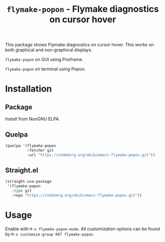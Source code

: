 #+title: ~flymake-popon~ - Flymake diagnostics on cursor hover

This package shows Flymake diagnostics on cursor hover.  This works on
both graphical and non-graphical displays.

[[./demo-gui.png]]
~flymake-popon~ on GUI using Posframe.

[[./demo-terminal.png]]
~flymake-popon~ on terminal using Popon.

* Installation

** Package

Install from NonGNU ELPA.

** Quelpa

#+begin_src emacs-lisp
(quelpa '(flymake-popon
          :fetcher git
          :url "https://codeberg.org/akib/emacs-flymake-popon.git"))
#+end_src

** Straight.el

#+begin_src emacs-lisp
(straight-use-package
 '(flymake-popon
   :type git
   :repo "https://codeberg.org/akib/emacs-flymake-popon.git"))
#+end_src

* Usage

Enable with =M-x flymake-popon-mode=.  All customization options can be
found by =M-x customize-group RET flymake-popon=.
